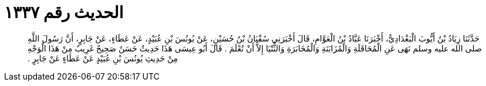 
= الحديث رقم ١٣٣٧

[quote.hadith]
حَدَّثَنَا زِيَادُ بْنُ أَيُّوبَ الْبَغْدَادِيُّ، أَخْبَرَنَا عَبَّادُ بْنُ الْعَوَّامِ، قَالَ أَخْبَرَنِي سُفْيَانُ بْنُ حُسَيْنٍ، عَنْ يُونُسَ بْنِ عُبَيْدٍ، عَنْ عَطَاءٍ، عَنْ جَابِرٍ، أَنَّ رَسُولَ اللَّهِ صلى الله عليه وسلم نَهَى عَنِ الْمُحَاقَلَةِ وَالْمُزَابَنَةِ وَالْمُخَابَرَةِ وَالثُّنْيَا إِلاَّ أَنْ تُعْلَمَ ‏.‏ قَالَ أَبُو عِيسَى هَذَا حَدِيثٌ حَسَنٌ صَحِيحٌ غَرِيبٌ مِنْ هَذَا الْوَجْهِ مِنْ حَدِيثِ يُونُسَ بْنِ عُبَيْدٍ عَنْ عَطَاءٍ عَنْ جَابِرٍ ‏.‏